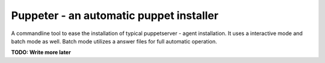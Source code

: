 Puppeter - an automatic puppet installer
========================================

.. image:: https://travis-ci.org/coi-gov-pl/puppeter.svg?branch=develop
    :target: https://travis-ci.org/coi-gov-pl/puppeter
.. image:: https://coveralls.io/repos/github/coi-gov-pl/puppeter/badge.svg?branch=feature%2Finstall-puppet-agent
    :target: https://coveralls.io/github/coi-gov-pl/puppeter?branch=feature%2Finstall-puppet-agent


A commandline tool to ease the installation of typical puppetserver - agent installation. It uses a interactive mode and batch mode as well. Batch mode utilizes a answer files for full automatic operation.

**TODO: Write more later**


